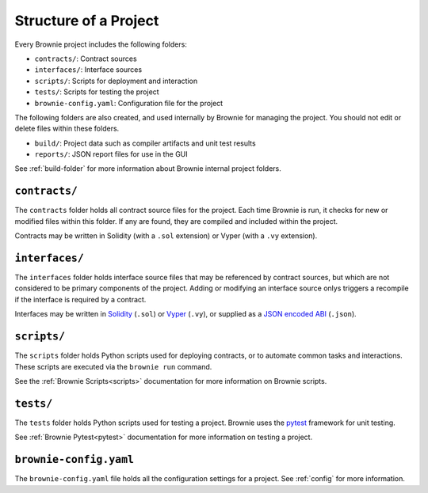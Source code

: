 .. _structure:

======================
Structure of a Project
======================

Every Brownie project includes the following folders:

* ``contracts/``: Contract sources
* ``interfaces/``: Interface sources
* ``scripts/``: Scripts for deployment and interaction
* ``tests/``: Scripts for testing the project
* ``brownie-config.yaml``: Configuration file for the project

The following folders are also created, and used internally by Brownie for managing the project. You should not edit or delete files within these folders.

* ``build/``: Project data such as compiler artifacts and unit test results
* ``reports/``: JSON report files for use in the GUI

See :ref:`build-folder` for more information about Brownie internal project folders.

``contracts/``
==============

The ``contracts`` folder holds all contract source files for the project. Each time Brownie is run, it checks for new or modified files within this folder. If any are found, they are compiled and included within the project.

Contracts may be written in Solidity (with a ``.sol`` extension) or Vyper (with a ``.vy`` extension).

``interfaces/``
===============

The ``interfaces`` folder holds interface source files that may be referenced by contract sources, but which are not considered to be primary components of the project. Adding or modifying an interface source onlys triggers a recompile if the interface is required by a contract.

Interfaces may be written in `Solidity <https://solidity.readthedocs.io/en/latest/contracts.html#interfaces>`_ (``.sol``) or `Vyper <https://vyper.readthedocs.io/en/latest/structure-of-a-contract.html#contract-interfaces>`_ (``.vy``), or supplied as a `JSON encoded ABI <https://solidity.readthedocs.io/en/latest/abi-spec.html#json>`_ (``.json``).

``scripts/``
============

The ``scripts`` folder holds Python scripts used for deploying contracts, or to automate common tasks and interactions. These scripts are executed via the ``brownie run`` command.

See the :ref:`Brownie Scripts<scripts>` documentation for more information on Brownie scripts.

``tests/``
==========

The ``tests`` folder holds Python scripts used for testing a project. Brownie uses the `pytest <https://docs.pytest.org/en/latest/>`_ framework for unit testing.

See :ref:`Brownie Pytest<pytest>` documentation for more information on testing a project.

``brownie-config.yaml``
=======================

The ``brownie-config.yaml`` file holds all the configuration settings for a project.  See :ref:`config` for more information.
